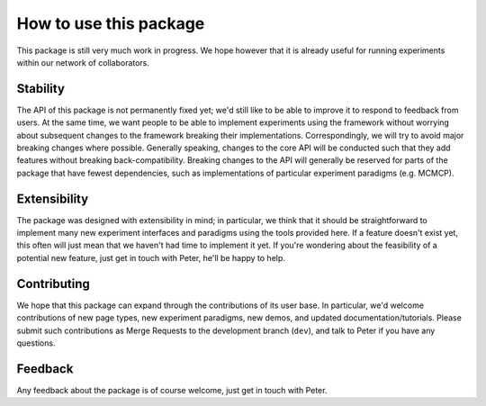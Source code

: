 =======================
How to use this package
=======================

This package is still very much work in progress. 
We hope however that it is already useful for running
experiments within our network of collaborators.

Stability
---------

The API of this package is not permanently fixed yet;
we'd still like to be able to improve it to respond to 
feedback from users. At the same time, we want people
to be able to implement experiments using the framework
without worrying about subsequent changes to the framework
breaking their implementations. Correspondingly, we will 
try to avoid major breaking changes where possible.
Generally speaking, changes to the core API will be conducted
such that they add features without breaking back-compatibility.
Breaking changes to the API will generally be reserved for 
parts of the package that have fewest dependencies,
such as implementations of particular experiment paradigms
(e.g. MCMCP).

Extensibility
-------------

The package was designed with extensibility in mind;
in particular, we think that it should be straightforward 
to implement many new experiment interfaces and paradigms
using the tools provided here. 
If a feature doesn't exist yet, this often will just mean
that we haven't had time to implement it yet. 
If you're wondering about the feasibility of a potential new feature,
just get in touch with Peter, he'll be happy to help.

Contributing
------------

We hope that this package can expand through the contributions of
its user base. In particular, we'd welcome contributions
of new page types, new experiment paradigms, 
new demos, and updated documentation/tutorials.
Please submit such contributions as Merge Requests to the 
development branch (``dev``), and talk to Peter if you have any questions.

Feedback
--------

Any feedback about the package is of course welcome, 
just get in touch with Peter.
